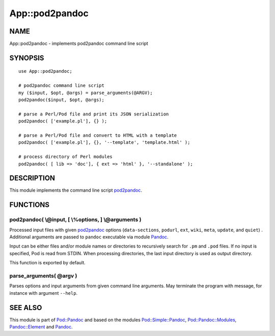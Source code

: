 ===============
App::pod2pandoc
===============

NAME
====

App::pod2pandoc - implements pod2pandoc command line script

SYNOPSIS
========

::

      use App::pod2pandoc;

      # pod2pandoc command line script
      my ($input, $opt, @args) = parse_arguments(@ARGV); 
      pod2pandoc($input, $opt, @args);

      # parse a Perl/Pod file and print its JSON serialization
      pod2pandoc( ['example.pl'], {} );

      # parse a Perl/Pod file and convert to HTML with a template
      pod2pandoc( ['example.pl'], {}, '--template', 'template.html' );

      # process directory of Perl modules
      pod2pandoc( [ lib => 'doc'], { ext => 'html' }, '--standalone' );

DESCRIPTION
===========

This module implements the command line script
\ `pod2pandoc <pod2pandoc>`__.

FUNCTIONS
=========

pod2pandoc( \\@input, [ \\%options, ] \\@arguments )
----------------------------------------------------

Processed input files with given \ `pod2pandoc <pod2pandoc>`__\  options
(``data-sections``, \ ``podurl``, \ ``ext``, \ ``wiki``, \ ``meta``,
\ ``update``, and \ ``quiet``) . Additional arguments are passed to
\ ``pandoc``\  executable via module
\ `Pandoc <https://metacpan.org/pod/Pandoc>`__.

Input can be either files and/or module names or directories to
recursively search for \ ``.pm``\  and \ ``.pod``\  files. If no input
is specified, Pod is read from STDIN. When processing directories, the
last input directory is used as output directory.

This function is exported by default.

parse\_arguments( @argv )
-------------------------

Parses options and input arguments from given command line arguments.
May terminate the program with message, for instance with argument
\ ``--help``.

SEE ALSO
========

This module is part of \ `Pod::Pandoc <Pod-Pandoc>`__\  and based on the
modules \ `Pod::Simple::Pandoc <Pod-Simple-Pandoc>`__,
\ `Pod::Pandoc::Modules <Pod-Pandoc-Modules>`__,
\ `Pandoc::Element <https://metacpan.org/pod/Pandoc::Element>`__\  and
\ `Pandoc <https://metacpan.org/pod/Pandoc>`__.
